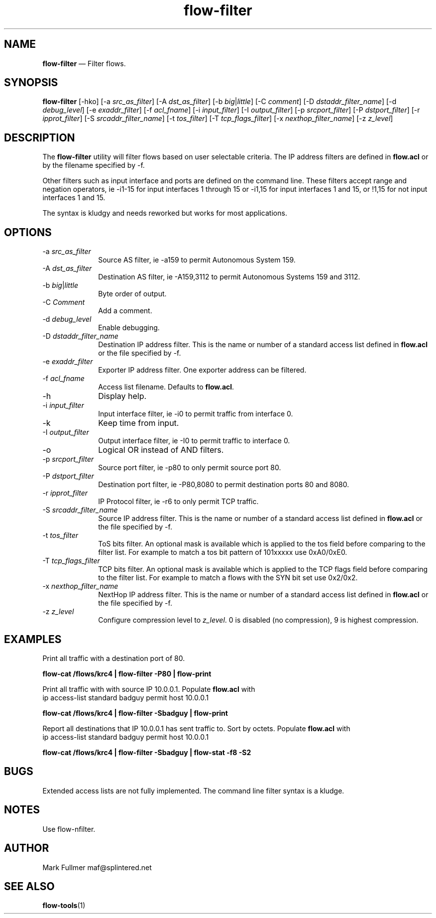 ...\" $Header: /usr/src/docbook-to-man/cmd/RCS/docbook-to-man.sh,v 1.3 1996/06/17 03:36:49 fld Exp $
...\"
...\"	transcript compatibility for postscript use.
...\"
...\"	synopsis:  .P! <file.ps>
...\"
.de P!
\\&.
.fl			\" force out current output buffer
\\!%PB
\\!/showpage{}def
...\" the following is from Ken Flowers -- it prevents dictionary overflows
\\!/tempdict 200 dict def tempdict begin
.fl			\" prolog
.sy cat \\$1\" bring in postscript file
...\" the following line matches the tempdict above
\\!end % tempdict %
\\!PE
\\!.
.sp \\$2u	\" move below the image
..
.de pF
.ie     \\*(f1 .ds f1 \\n(.f
.el .ie \\*(f2 .ds f2 \\n(.f
.el .ie \\*(f3 .ds f3 \\n(.f
.el .ie \\*(f4 .ds f4 \\n(.f
.el .tm ? font overflow
.ft \\$1
..
.de fP
.ie     !\\*(f4 \{\
.	ft \\*(f4
.	ds f4\"
'	br \}
.el .ie !\\*(f3 \{\
.	ft \\*(f3
.	ds f3\"
'	br \}
.el .ie !\\*(f2 \{\
.	ft \\*(f2
.	ds f2\"
'	br \}
.el .ie !\\*(f1 \{\
.	ft \\*(f1
.	ds f1\"
'	br \}
.el .tm ? font underflow
..
.ds f1\"
.ds f2\"
.ds f3\"
.ds f4\"
.ta 8n 16n 24n 32n 40n 48n 56n 64n 72n 
.TH "\fBflow-filter\fP" "1"
.SH "NAME"
\fBflow-filter\fP \(em Filter flows\&.
.SH "SYNOPSIS"
.PP
\fBflow-filter\fP [-hko]  [-a\fI src_as_filter\fP]  [-A\fI dst_as_filter\fP]  [-b\fI big\fP|\fIlittle\fP]  [-C\fI comment\fP]  [-D\fI dstaddr_filter_name\fP]  [-d\fI debug_level\fP]  [-e\fI exaddr_filter\fP]  [-f\fI acl_fname\fP]  [-i\fI input_filter\fP]  [-I\fI output_filter\fP]  [-p\fI srcport_filter\fP]  [-P\fI dstport_filter\fP]  [-r\fI ipprot_filter\fP]  [-S\fI srcaddr_filter_name\fP]  [-t\fI tos_filter\fP]  [-T\fI tcp_flags_filter\fP]  [-x\fI nexthop_filter_name\fP]  [-z\fI z_level\fP] 
.SH "DESCRIPTION"
.PP
The \fBflow-filter\fP utility will filter flows based on
user selectable criteria\&.  The IP address filters are defined in 
\fBflow\&.acl\fP or by the filename specified by -f\&.
.PP
Other filters such as input interface and ports are defined on the
command line\&.  These filters accept range and negation operators, ie
-i1-15 for input interfaces 1 through 15 or -i1,15 for input interfaces
1 and 15, or !1,15 for not input interfaces 1 and 15\&.
.PP
The syntax is kludgy and needs reworked but works for most applications\&.
.SH "OPTIONS"
.IP "-a\fI src_as_filter\fP" 10
Source AS filter, ie -a159 to permit Autonomous System 159\&.
.IP "-A\fI dst_as_filter\fP" 10
Destination AS filter, ie -A159,3112 to permit Autonomous Systems 159 and 3112\&.
.IP "-b\fI big\fP|\fIlittle\fP" 10
Byte order of output\&.
.IP "-C\fI Comment\fP" 10
Add a comment\&. 
.IP "-d\fI debug_level\fP" 10
Enable debugging\&.
.IP "-D\fI dstaddr_filter_name\fP" 10
Destination IP address filter\&.  This is the name or number of a standard
access list defined in \fBflow\&.acl\fP or the file specified
by -f\&.
.IP "-e\fI exaddr_filter\fP" 10
Exporter IP address filter\&.  One exporter address can be filtered\&.
.IP "-f\fI acl_fname\fP" 10
Access list filename\&.  Defaults to \fBflow\&.acl\fP\&.
.IP "-h" 10
Display help\&.
.IP "-i\fI input_filter\fP" 10
Input interface filter, ie -i0 to permit traffic from interface 0\&.
.IP "-k" 10
Keep time from input\&.
.IP "-I\fI output_filter\fP" 10
Output interface filter, ie -I0 to permit traffic to interface 0\&.
.IP "-o" 10
Logical OR instead of AND filters\&.
.IP "-p\fI srcport_filter\fP" 10
Source port filter, ie -p80 to only permit source port 80\&.
.IP "-P\fI dstport_filter\fP" 10
Destination port filter, ie -P80,8080 to permit destination ports 80 and 8080\&.
.IP "-r\fI ipprot_filter\fP" 10
IP Protocol filter, ie -r6 to only permit TCP traffic\&.
.IP "-S\fI srcaddr_filter_name\fP" 10
Source IP address filter\&.  This is the name or number of a standard
access list defined in \fBflow\&.acl\fP or the file
specified by -f\&.
.IP "-t\fI tos_filter\fP" 10
ToS bits filter\&.  An optional mask is available which is applied to
the tos field before comparing to the filter list\&.  For example to
match a tos bit pattern of 101xxxxx use 0xA0/0xE0\&.
.IP "-T\fI tcp_flags_filter\fP" 10
TCP bits filter\&.  An optional mask is available which is applied to
the TCP flags field before comparing to the filter list\&.  For example to
match a flows with the SYN bit set use 0x2/0x2\&.
.IP "-x\fI nexthop_filter_name\fP" 10
NextHop IP address filter\&.  This is the name or number of a standard
access list defined in \fBflow\&.acl\fP or the file
specified by -f\&.
.IP "-z\fI z_level\fP" 10
Configure compression level to \fI z_level\fP\&.  0 is
disabled (no compression), 9 is highest compression\&.
.SH "EXAMPLES"
.PP
Print all traffic with a destination port of 80\&.
.PP
  \fBflow-cat /flows/krc4 | flow-filter -P80 | flow-print\fP
.PP
Print all traffic with with source IP 10\&.0\&.0\&.1\&.  Populate
\fBflow\&.acl\fP with
  ip access-list standard badguy permit host 10\&.0\&.0\&.1
.PP
  \fBflow-cat /flows/krc4 | flow-filter -Sbadguy | flow-print\fP
.PP
Report all destinations that IP 10\&.0\&.0\&.1 has sent traffic to\&.  Sort by
octets\&.  Populate \fBflow\&.acl\fP with
  ip access-list standard badguy permit host 10\&.0\&.0\&.1
.PP
  \fBflow-cat /flows/krc4 | flow-filter -Sbadguy | flow-stat -f8 -S2\fP
.SH "BUGS"
.PP
Extended access lists are not fully implemented\&.
The command line filter syntax is a kludge\&.
.SH "NOTES"
.PP
Use flow-nfilter\&.
.SH "AUTHOR"
.PP
Mark Fullmer maf@splintered\&.net
.SH "SEE ALSO"
.PP
\fBflow-tools\fP(1)
...\" created by instant / docbook-to-man, Tue 02 Nov 2004, 21:03
